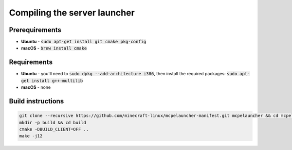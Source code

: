 Compiling the server launcher
=============================

Prerequirements
---------------
- **Ubuntu** - :code:`sudo apt-get install git cmake pkg-config`
- **macOS** - :code:`brew install cmake`

Requirements
------------
- **Ubuntu** - you'll need to :code:`sudo dpkg --add-architecture i386`, then install the required packages: :code:`sudo apt-get install g++-multilib`
- **macOS** - none

Build instructions
------------------
.. code:: bash

   git clone --recursive https://github.com/minecraft-linux/mcpelauncher-manifest.git mcpelauncher && cd mcpelauncher
   mkdir -p build && cd build
   cmake -DBUILD_CLIENT=OFF ..
   make -j12

